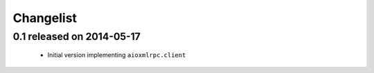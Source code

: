 Changelist
==========

0.1 released on 2014-05-17
--------------------------

 * Initial version implementing ``aioxmlrpc.client``
